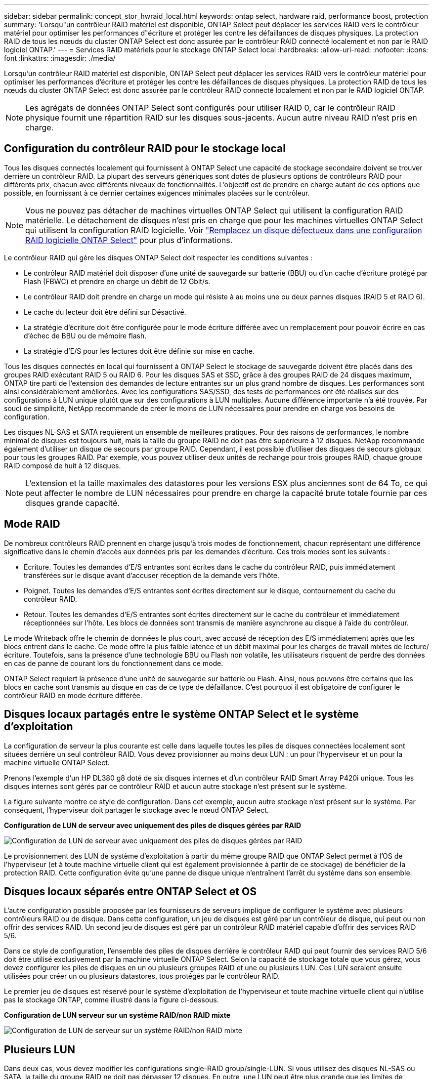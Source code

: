 ---
sidebar: sidebar 
permalink: concept_stor_hwraid_local.html 
keywords: ontap select, hardware raid, performance boost, protection 
summary: 'Lorsqu"un contrôleur RAID matériel est disponible, ONTAP Select peut déplacer les services RAID vers le contrôleur matériel pour optimiser les performances d"écriture et protéger les contre les défaillances de disques physiques. La protection RAID de tous les nœuds du cluster ONTAP Select est donc assurée par le contrôleur RAID connecté localement et non par le RAID logiciel ONTAP.' 
---
= Services RAID matériels pour le stockage ONTAP Select local
:hardbreaks:
:allow-uri-read: 
:nofooter: 
:icons: font
:linkattrs: 
:imagesdir: ./media/


[role="lead"]
Lorsqu'un contrôleur RAID matériel est disponible, ONTAP Select peut déplacer les services RAID vers le contrôleur matériel pour optimiser les performances d'écriture et protéger les contre les défaillances de disques physiques. La protection RAID de tous les nœuds du cluster ONTAP Select est donc assurée par le contrôleur RAID connecté localement et non par le RAID logiciel ONTAP.


NOTE: Les agrégats de données ONTAP Select sont configurés pour utiliser RAID 0, car le contrôleur RAID physique fournit une répartition RAID sur les disques sous-jacents. Aucun autre niveau RAID n'est pris en charge.



== Configuration du contrôleur RAID pour le stockage local

Tous les disques connectés localement qui fournissent à ONTAP Select une capacité de stockage secondaire doivent se trouver derrière un contrôleur RAID. La plupart des serveurs génériques sont dotés de plusieurs options de contrôleurs RAID pour différents prix, chacun avec différents niveaux de fonctionnalités. L'objectif est de prendre en charge autant de ces options que possible, en fournissant à ce dernier certaines exigences minimales placées sur le contrôleur.


NOTE: Vous ne pouvez pas détacher de machines virtuelles ONTAP Select qui utilisent la configuration RAID matérielle. Le détachement de disques n'est pris en charge que pour les machines virtuelles ONTAP Select qui utilisent la configuration RAID logicielle. Voir link:task_adm_replace_drives_swraid.html["Remplacez un disque défectueux dans une configuration RAID logicielle ONTAP Select"] pour plus d'informations.

Le contrôleur RAID qui gère les disques ONTAP Select doit respecter les conditions suivantes :

* Le contrôleur RAID matériel doit disposer d'une unité de sauvegarde sur batterie (BBU) ou d'un cache d'écriture protégé par Flash (FBWC) et prendre en charge un débit de 12 Gbit/s.
* Le contrôleur RAID doit prendre en charge un mode qui résiste à au moins une ou deux pannes disques (RAID 5 et RAID 6).
* Le cache du lecteur doit être défini sur Désactivé.
* La stratégie d'écriture doit être configurée pour le mode écriture différée avec un remplacement pour pouvoir écrire en cas d'échec de BBU ou de mémoire flash.
* La stratégie d'E/S pour les lectures doit être définie sur mise en cache.


Tous les disques connectés en local qui fournissent à ONTAP Select le stockage de sauvegarde doivent être placés dans des groupes RAID exécutant RAID 5 ou RAID 6. Pour les disques SAS et SSD, grâce à des groupes RAID de 24 disques maximum, ONTAP tire parti de l'extension des demandes de lecture entrantes sur un plus grand nombre de disques. Les performances sont ainsi considérablement améliorées. Avec les configurations SAS/SSD, des tests de performances ont été réalisés sur des configurations à LUN unique plutôt que sur des configurations à LUN multiples. Aucune différence importante n'a été trouvée. Par souci de simplicité, NetApp recommande de créer le moins de LUN nécessaires pour prendre en charge vos besoins de configuration.

Les disques NL-SAS et SATA requièrent un ensemble de meilleures pratiques. Pour des raisons de performances, le nombre minimal de disques est toujours huit, mais la taille du groupe RAID ne doit pas être supérieure à 12 disques. NetApp recommande également d'utiliser un disque de secours par groupe RAID. Cependant, il est possible d'utiliser des disques de secours globaux pour tous les groupes RAID. Par exemple, vous pouvez utiliser deux unités de rechange pour trois groupes RAID, chaque groupe RAID composé de huit à 12 disques.


NOTE: L'extension et la taille maximales des datastores pour les versions ESX plus anciennes sont de 64 To, ce qui peut affecter le nombre de LUN nécessaires pour prendre en charge la capacité brute totale fournie par ces disques grande capacité.



== Mode RAID

De nombreux contrôleurs RAID prennent en charge jusqu'à trois modes de fonctionnement, chacun représentant une différence significative dans le chemin d'accès aux données pris par les demandes d'écriture. Ces trois modes sont les suivants :

* Écriture. Toutes les demandes d'E/S entrantes sont écrites dans le cache du contrôleur RAID, puis immédiatement transférées sur le disque avant d'accuser réception de la demande vers l'hôte.
* Poignet. Toutes les demandes d'E/S entrantes sont écrites directement sur le disque, contournement du cache du contrôleur RAID.
* Retour. Toutes les demandes d'E/S entrantes sont écrites directement sur le cache du contrôleur et immédiatement réceptionnées sur l'hôte. Les blocs de données sont transmis de manière asynchrone au disque à l'aide du contrôleur.


Le mode Writeback offre le chemin de données le plus court, avec accusé de réception des E/S immédiatement après que les blocs entrent dans le cache. Ce mode offre la plus faible latence et un débit maximal pour les charges de travail mixtes de lecture/écriture. Toutefois, sans la présence d'une technologie BBU ou Flash non volatile, les utilisateurs risquent de perdre des données en cas de panne de courant lors du fonctionnement dans ce mode.

ONTAP Select requiert la présence d'une unité de sauvegarde sur batterie ou Flash. Ainsi, nous pouvons être certains que les blocs en cache sont transmis au disque en cas de ce type de défaillance. C'est pourquoi il est obligatoire de configurer le contrôleur RAID en mode écriture différée.



== Disques locaux partagés entre le système ONTAP Select et le système d'exploitation

La configuration de serveur la plus courante est celle dans laquelle toutes les piles de disques connectées localement sont situées derrière un seul contrôleur RAID. Vous devez provisionner au moins deux LUN : un pour l'hyperviseur et un pour la machine virtuelle ONTAP Select.

Prenons l'exemple d'un HP DL380 g8 doté de six disques internes et d'un contrôleur RAID Smart Array P420i unique. Tous les disques internes sont gérés par ce contrôleur RAID et aucun autre stockage n'est présent sur le système.

La figure suivante montre ce style de configuration. Dans cet exemple, aucun autre stockage n'est présent sur le système. Par conséquent, l'hyperviseur doit partager le stockage avec le nœud ONTAP Select.

*Configuration de LUN de serveur avec uniquement des piles de disques gérées par RAID*

image:ST_08.jpg["Configuration de LUN de serveur avec uniquement des piles de disques gérées par RAID"]

Le provisionnement des LUN de système d'exploitation à partir du même groupe RAID que ONTAP Select permet à l'OS de l'hyperviseur (et à toute machine virtuelle client qui est également provisionnée à partir de ce stockage) de bénéficier de la protection RAID. Cette configuration évite qu'une panne de disque unique n'entraînent l'arrêt du système dans son ensemble.



== Disques locaux séparés entre ONTAP Select et OS

L'autre configuration possible proposée par les fournisseurs de serveurs implique de configurer le système avec plusieurs contrôleurs RAID ou de disque. Dans cette configuration, un jeu de disques est géré par un contrôleur de disque, qui peut ou non offrir des services RAID. Un second jeu de disques est géré par un contrôleur RAID matériel capable d'offrir des services RAID 5/6.

Dans ce style de configuration, l'ensemble des piles de disques derrière le contrôleur RAID qui peut fournir des services RAID 5/6 doit être utilisé exclusivement par la machine virtuelle ONTAP Select. Selon la capacité de stockage totale que vous gérez, vous devez configurer les piles de disques en un ou plusieurs groupes RAID et une ou plusieurs LUN. Ces LUN seraient ensuite utilisées pour créer un ou plusieurs datastores, tous protégés par le contrôleur RAID.

Le premier jeu de disques est réservé pour le système d'exploitation de l'hyperviseur et toute machine virtuelle client qui n'utilise pas le stockage ONTAP, comme illustré dans la figure ci-dessous.

*Configuration de LUN serveur sur un système RAID/non RAID mixte*

image:ST_09.jpg["Configuration de LUN de serveur sur un système RAID/non RAID mixte"]



== Plusieurs LUN

Dans deux cas, vous devez modifier les configurations single-RAID group/single-LUN. Si vous utilisez des disques NL-SAS ou SATA, la taille du groupe RAID ne doit pas dépasser 12 disques. En outre, une LUN peut être plus grande que les limites de stockage de l'hyperviseur sous-jacent : taille maximale de l'extension du système de fichiers individuels ou taille maximale du pool de stockage total. Ensuite, le stockage physique sous-jacent doit être réparti en plusieurs LUN pour permettre la création du système de fichiers.



== Limites du système de fichiers de machines virtuelles VMware vSphere

La taille maximale d'un datastore sur certaines versions d'ESX est de 64 To.

Si un serveur possède plus de 64 To de stockage connecté, plusieurs LUN peuvent avoir besoin d'être provisionnés, chacun d'être plus petits que 64 To. La création de plusieurs groupes RAID pour améliorer la durée de reconstruction RAID sur les disques SATA/NL-SAS entraîne également le provisionnement de plusieurs LUN.

Lorsque plusieurs LUN sont requises, un élément majeur est l'élément à prendre en compte afin de s'assurer que ces LUN présentent des performances similaires et cohérentes. Ceci est particulièrement important si l'ensemble des LUN doivent être utilisés dans un seul agrégat ONTAP. Si un sous-ensemble d'un ou plusieurs LUN présente un profil de performances différent, nous vous recommandons vivement d'isoler ces LUN dans un agrégat ONTAP distinct.

Plusieurs extensions du système de fichiers peuvent être utilisées pour créer un datastore unique jusqu'à la taille maximale du datastore. Pour limiter la capacité qui nécessite une licence ONTAP Select, veillez à spécifier un plafond de capacité lors de l'installation du cluster. Cette fonctionnalité permet à ONTAP Select d'utiliser (et donc de nécessiter une licence) uniquement un sous-ensemble de l'espace d'un datastore.

Vous pouvez également commencer par créer un datastore unique sur une LUN. Lorsque de l'espace supplémentaire requiert une licence de capacité ONTAP Select supérieure, cet espace peut être ajouté au même datastore dans une certaine mesure, dans la limite de la taille maximale du datastore. Une fois la taille maximale atteinte, de nouveaux datastores peuvent être créés et ajoutés à ONTAP Select. Les deux types d'opérations d'extension de la capacité sont pris en charge et peuvent être obtenus à l'aide de la fonctionnalité d'ajout de stockage de ONTAP. Chaque nœud ONTAP Select peut être configuré pour prendre en charge jusqu'à 400 To de stockage. Le provisionnement des capacités depuis plusieurs datastores requiert un processus en deux étapes.

La création initiale du cluster peut être utilisée pour créer un cluster ONTAP Select qui consomme une partie ou l'intégralité de l'espace dans le datastore initial. Une deuxième étape consiste à effectuer une ou plusieurs opérations d'ajout de capacité en utilisant des datastores supplémentaires jusqu'à ce que la capacité totale souhaitée soit atteinte. Cette fonctionnalité est détaillée dans la section link:concept_stor_capacity_inc.html["Augmenter la capacité de stockage"].


NOTE: La surcharge VMFS est différente de zéro (voir VMware KB 1001618) et la tentative d'utilisation de l'intégralité de l'espace signalé comme libre par une banque de données a entraîné des erreurs parasites lors des opérations de création de cluster.

Un tampon de 2 % reste inutilisé dans chaque datastore. Cet espace ne nécessite pas de licence de capacité, car ONTAP Select n'est pas utilisé. ONTAP Deploy calcule automatiquement le nombre exact de gigaoctets pour le tampon, tant que la capacité maximale n'est pas spécifiée. Si un bouchon de capacité est spécifié, cette taille est appliquée en premier. Si la taille du bouchon de capacité est comprise dans la taille du tampon, la création du cluster échoue et un message d'erreur indiquant le paramètre de taille maximale approprié qui peut être utilisé comme limite de capacité :

[listing]
----
“InvalidPoolCapacitySize: Invalid capacity specified for storage pool “ontap-select-storage-pool”, Specified value: 34334204 GB. Available (after leaving 2% overhead space): 30948”
----
VMFS 6 est pris en charge à la fois pour les nouvelles installations et en tant que cible des opérations de stockage vMotion d'une machine virtuelle ONTAP Deploy ou ONTAP Select.

VMware ne prend pas en charge les mises à niveau sur place de VMFS 5 vers VMFS 6. Storage vMotion est donc le seul mécanisme qui permet aux machines virtuelles de passer d'un datastore VMFS 5 à un datastore VMFS 6. Cependant, la prise en charge de Storage vMotion avec ONTAP Select et ONTAP a été étendue pour couvrir d'autres scénarios, en plus de l'objectif spécifique de la transition de VMFS 5 vers VMFS 6.



== Disques virtuels ONTAP Select

Dans le cœur, ONTAP Select présente à ONTAP un ensemble de disques virtuels provisionnés à partir d'un ou plusieurs pools de stockage. ONTAP est présenté avec un ensemble de disques virtuels qu'il traite comme physiques, et la partie restante de la pile de stockage est extraite par l'hyperviseur. La figure suivante montre cette relation plus en détail, mettant en évidence la relation entre le contrôleur RAID physique, l'hyperviseur et la machine virtuelle ONTAP Select.

* La configuration du groupe RAID et de la LUN est effectuée à partir du logiciel du contrôleur RAID du serveur. Cette configuration n'est pas requise lors de l'utilisation de VSAN ou de baies externes.
* La configuration du pool de stockage se fait depuis l'hyperviseur.
* Les disques virtuels sont créés et détenus par des machines virtuelles individuelles, par ONTAP Select dans cet exemple.


*Mappage disque virtuel sur disque physique*

image:ST_12.jpg["Mappage de disque virtuel sur disque physique"]



== Provisionnement de disque virtuel

Pour optimiser l'expérience utilisateur, l'outil de gestion ONTAP Select déploie, ONTAP provisionne automatiquement les disques virtuels depuis le pool de stockage associé et les connecte à la machine virtuelle ONTAP Select. Cette opération a lieu automatiquement lors de la configuration initiale et lors des opérations d'ajout de stockage. Si le nœud ONTAP Select fait partie d'une paire haute disponibilité, les disques virtuels sont automatiquement affectés à un pool de stockage local et miroir.

ONTAP Select divise le stockage NAS sous-jacent en disques virtuels de taille équivalente, chacun ne dépassant pas 16 To. Si le nœud ONTAP Select fait partie d'une paire haute disponibilité, un minimum de deux disques virtuels sont créés sur chaque nœud de cluster et attribués au plex local et miroir à utiliser dans un agrégat en miroir.

Par exemple, un ONTAP Select peut attribuer un datastore ou une LUN de 31 To (l'espace restant après le déploiement de la machine virtuelle et le provisionnement du système et des disques racine). Ensuite, quatre environ 7,75 To de disques virtuels sont créés et affectés au plex ONTAP local et miroir approprié.


NOTE: L'ajout de capacité à une machine virtuelle ONTAP Select entraîne probablement des VMDK de différentes tailles. Pour plus de détails, reportez-vous à la section link:concept_stor_capacity_inc.html["Augmenter la capacité de stockage"]. Contrairement aux systèmes FAS, des VMDK de différentes tailles peuvent exister dans le même agrégat. ONTAP Select utilise une bande RAID 0 sur ces VMDK, ce qui permet d'exploiter pleinement l'ensemble de l'espace de chaque VMDK, quelle que soit sa taille.



== NVRAM virtualisée

En général, les systèmes FAS de NetApp sont équipés d'une carte PCI NVRAM physique, une carte hautes performances contenant une mémoire Flash non volatile. Cette carte améliore considérablement les performances d'écriture en permettant à ONTAP d'accuser réception immédiate des écritures entrantes sur le client. Il peut également planifier le déplacement des blocs de données modifiés vers le support de stockage plus lent, dans le cadre d'un processus appelé déchargement.

Les systèmes de produits de base ne sont généralement pas équipés de ce type d'équipement. La fonctionnalité de cette carte NVRAM a donc été virtualisée et placée dans une partition sur le disque de démarrage du système ONTAP Select. C'est pour cette raison que le placement du disque virtuel système de l'instance est extrêmement important. C'est pourquoi le produit exige la présence d'un contrôleur RAID physique avec un cache résilient pour les configurations de stockage local.

La mémoire NVRAM est placée sur son propre VMDK. Le fractionnement de la mémoire NVRAM dans son propre VMDK permet à la machine virtuelle ONTAP Select d'utiliser le pilote vNVMe pour communiquer avec son VMDK NVRAM. La machine virtuelle ONTAP Select utilise également la version 13 du matériel compatible avec ESX 6.5 et les versions ultérieures.



== Le chemin d'accès aux données s'est expliqué : contrôleur NVRAM et RAID

L'interaction entre la partition système NVRAM virtualisée et le contrôleur RAID peut être mise en évidence en parcourant le chemin d'accès aux données pris par une demande d'écriture lors de son entrée dans le système.

Les demandes d'écriture entrantes sur la machine virtuelle ONTAP Select sont ciblées sur la partition NVRAM de la machine virtuelle. Au niveau de la couche de virtualisation, cette partition existe sur un disque système ONTAP Select, un VMDK attaché à la machine virtuelle d'ONTAP Select. Au niveau de la couche physique, ces requêtes sont mises en cache dans le contrôleur RAID local, comme toutes les modifications de bloc qui sont destinées aux piles de disques sous-jacentes. À partir de là, l'écriture est acquittée vers l'hôte.

À ce stade, physiquement, le bloc réside dans le cache du contrôleur RAID, en attente d'être transféré vers le disque. Logiquement, le bloc réside dans la NVRAM qui attend le transfert vers les disques de données utilisateur appropriés.

Les blocs modifiés étant automatiquement stockés dans le cache local du contrôleur RAID, les écritures entrantes sur la partition NVRAM sont automatiquement mises en cache et régulièrement transférées sur le support de stockage physique. Cette opération ne doit pas être confondue avec le rinçage périodique du contenu NVRAM sur les disques de données ONTAP. Ces deux événements ne sont pas liés et se produisent à des moments et des fréquences différents.

La figure suivante montre le chemin d'E/S qu'une écriture entrante prend. Elle souligne la différence entre la couche physique (représentée par le cache du contrôleur RAID et les disques) et la couche virtuelle (représentée par la mémoire NVRAM de la machine virtuelle et les disques virtuels de données).


NOTE: Bien que les blocs modifiés sur le VMDK NVRAM soient mis en cache dans le cache de contrôleur RAID local, le cache ne connaît pas la construction de la machine virtuelle ou ses disques virtuels. Il stocke tous les blocs modifiés sur le système, pour lesquels la mémoire NVRAM n'est qu'une partie. Cela inclut les demandes d'écriture liées à l'hyperviseur, si elles sont provisionnées à partir des mêmes piles de disques de support.

*Écritures entrantes sur la machine virtuelle ONTAP Select*

image:ST_13.jpg["Écriture entrante sur la machine virtuelle ONTAP Select"]


NOTE: La partition NVRAM est séparée sur son propre VMDK. Ce VMDK est attaché à l'aide du pilote vNVME disponible dans les versions ESX de 6.5 ou ultérieure. Ce changement est particulièrement important pour les installations ONTAP Select avec RAID logiciel, qui ne bénéficient pas du cache du contrôleur RAID.
